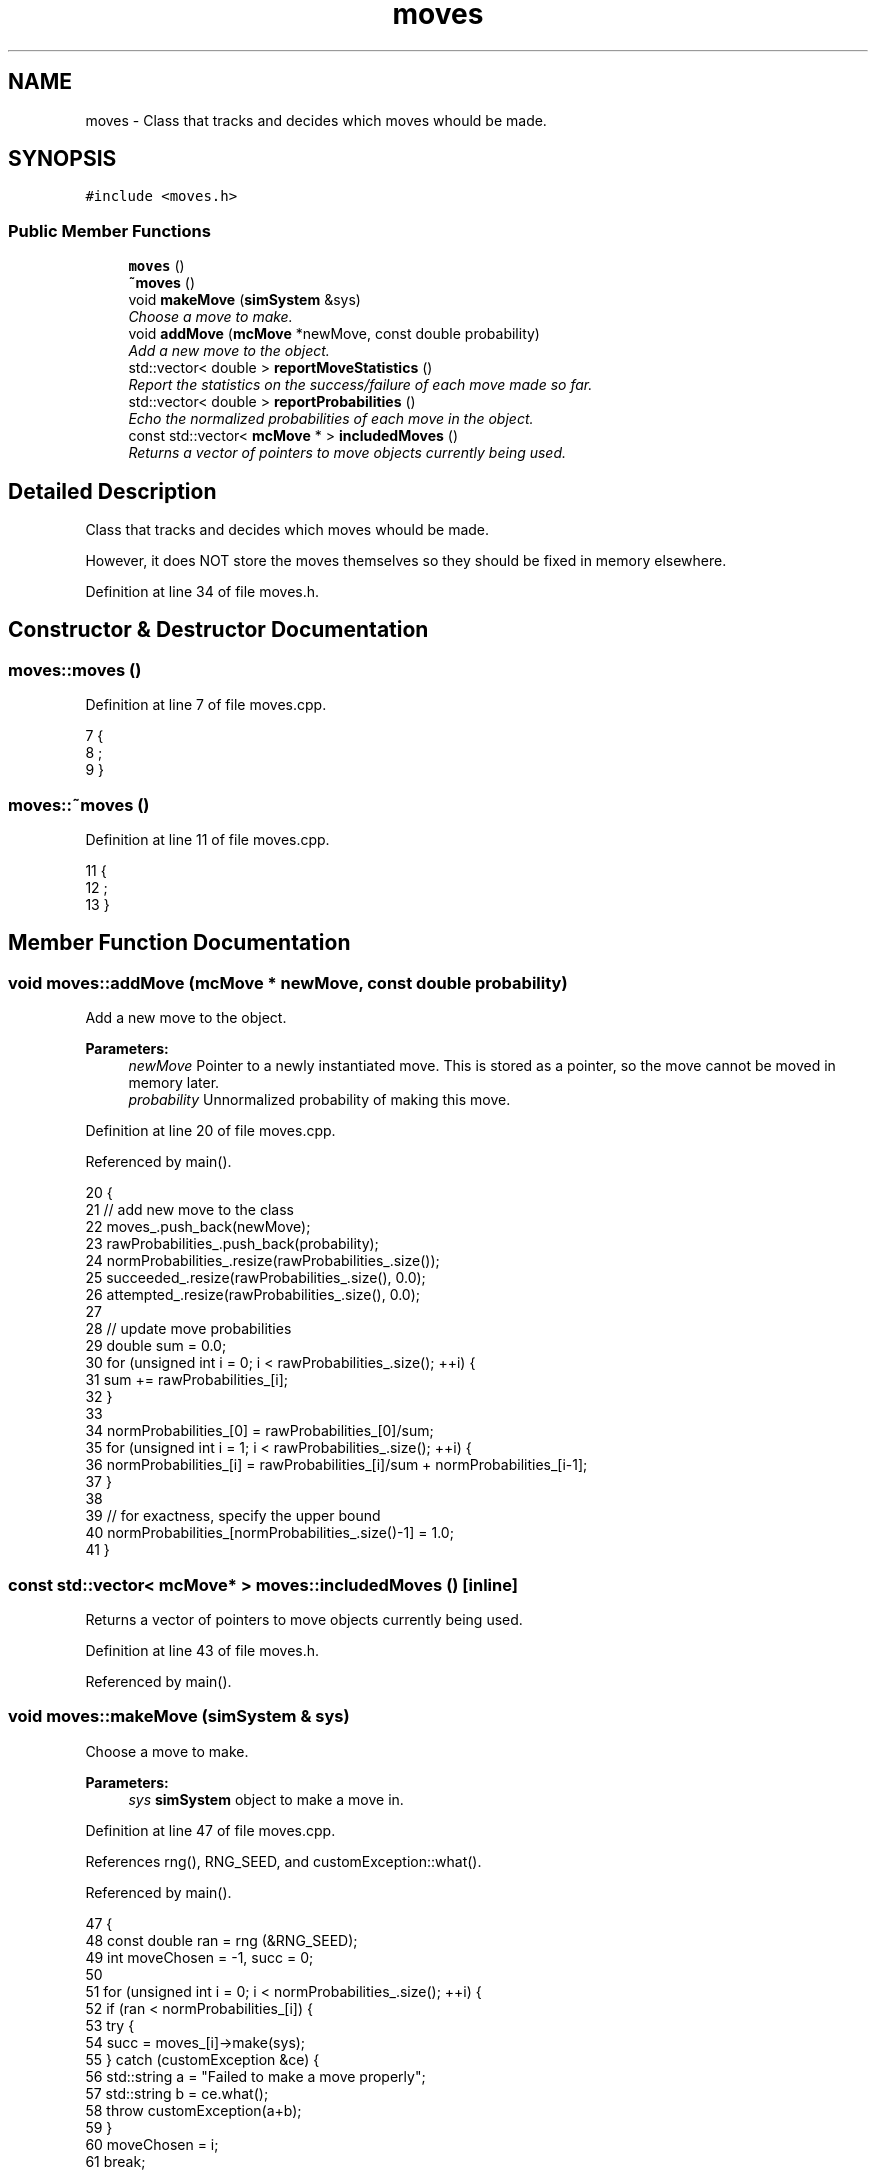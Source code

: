 .TH "moves" 3 "Mon Aug 10 2015" "Version v0.0.1" "Multicomponent  Monte Carlo Simulation" \" -*- nroff -*-
.ad l
.nh
.SH NAME
moves \- Class that tracks and decides which moves whould be made\&.  

.SH SYNOPSIS
.br
.PP
.PP
\fC#include <moves\&.h>\fP
.SS "Public Member Functions"

.in +1c
.ti -1c
.RI "\fBmoves\fP ()"
.br
.ti -1c
.RI "\fB~moves\fP ()"
.br
.ti -1c
.RI "void \fBmakeMove\fP (\fBsimSystem\fP &sys)"
.br
.RI "\fIChoose a move to make\&. \fP"
.ti -1c
.RI "void \fBaddMove\fP (\fBmcMove\fP *newMove, const double probability)"
.br
.RI "\fIAdd a new move to the object\&. \fP"
.ti -1c
.RI "std::vector< double > \fBreportMoveStatistics\fP ()"
.br
.RI "\fIReport the statistics on the success/failure of each move made so far\&. \fP"
.ti -1c
.RI "std::vector< double > \fBreportProbabilities\fP ()"
.br
.RI "\fIEcho the normalized probabilities of each move in the object\&. \fP"
.ti -1c
.RI "const std::vector< \fBmcMove\fP * > \fBincludedMoves\fP ()"
.br
.RI "\fIReturns a vector of pointers to move objects currently being used\&. \fP"
.in -1c
.SH "Detailed Description"
.PP 
Class that tracks and decides which moves whould be made\&. 

However, it does NOT store the moves themselves so they should be fixed in memory elsewhere\&. 
.PP
Definition at line 34 of file moves\&.h\&.
.SH "Constructor & Destructor Documentation"
.PP 
.SS "moves::moves ()"

.PP
Definition at line 7 of file moves\&.cpp\&.
.PP
.nf
7               {
8                 ;
9 }
.fi
.SS "moves::~moves ()"

.PP
Definition at line 11 of file moves\&.cpp\&.
.PP
.nf
11                {
12                 ;
13 }
.fi
.SH "Member Function Documentation"
.PP 
.SS "void moves::addMove (\fBmcMove\fP * newMove, const double probability)"

.PP
Add a new move to the object\&. 
.PP
\fBParameters:\fP
.RS 4
\fInewMove\fP Pointer to a newly instantiated move\&. This is stored as a pointer, so the move cannot be moved in memory later\&. 
.br
\fIprobability\fP Unnormalized probability of making this move\&. 
.RE
.PP

.PP
Definition at line 20 of file moves\&.cpp\&.
.PP
Referenced by main()\&.
.PP
.nf
20                                                               {
21                 // add new move to the class
22                 moves_\&.push_back(newMove);
23                 rawProbabilities_\&.push_back(probability);
24                 normProbabilities_\&.resize(rawProbabilities_\&.size());
25                 succeeded_\&.resize(rawProbabilities_\&.size(), 0\&.0);
26     attempted_\&.resize(rawProbabilities_\&.size(), 0\&.0);
27     
28                 // update move probabilities
29                 double sum = 0\&.0;
30                 for (unsigned int i = 0; i < rawProbabilities_\&.size(); ++i) {
31                                 sum += rawProbabilities_[i];
32                 }
33                 
34                 normProbabilities_[0] = rawProbabilities_[0]/sum;
35                 for (unsigned int i = 1; i < rawProbabilities_\&.size(); ++i) {
36                                 normProbabilities_[i] = rawProbabilities_[i]/sum + normProbabilities_[i-1];
37                 }
38                 
39                 // for exactness, specify the upper bound
40                 normProbabilities_[normProbabilities_\&.size()-1] = 1\&.0;
41 }
.fi
.SS "const std::vector< \fBmcMove\fP* > moves::includedMoves ()\fC [inline]\fP"

.PP
Returns a vector of pointers to move objects currently being used\&. 
.PP
Definition at line 43 of file moves\&.h\&.
.PP
Referenced by main()\&.
.SS "void moves::makeMove (\fBsimSystem\fP & sys)"

.PP
Choose a move to make\&. 
.PP
\fBParameters:\fP
.RS 4
\fIsys\fP \fBsimSystem\fP object to make a move in\&. 
.RE
.PP

.PP
Definition at line 47 of file moves\&.cpp\&.
.PP
References rng(), RNG_SEED, and customException::what()\&.
.PP
Referenced by main()\&.
.PP
.nf
47                                     {
48                 const double ran = rng (&RNG_SEED);
49                 int moveChosen = -1, succ = 0;
50     
51                 for (unsigned int i = 0; i < normProbabilities_\&.size(); ++i) {
52                                 if (ran < normProbabilities_[i]) {
53                                                 try {
54                                                                 succ = moves_[i]->make(sys);
55                                                 } catch (customException &ce) {
56                                                                 std::string a = "Failed to make a move properly";
57                                                                 std::string b = ce\&.what();
58                                                                 throw customException(a+b);
59                                                 }
60             moveChosen = i;
61             break;
62                                 }
63                 }
64                 
65                 if (moveChosen < 0) {
66                                 throw customException("Failed to choose a move properly");
67                 }
68                 
69     attempted_[moveChosen] += 1\&.0;
70     succeeded_[moveChosen] += succ;
71 }
.fi
.SS "std::vector< double > moves::reportMoveStatistics ()"

.PP
Report the statistics on the success/failure of each move made so far\&. 
.PP
\fBReturns:\fP
.RS 4
ans Number of Success / Total Attempts for each move 
.RE
.PP

.PP
Definition at line 77 of file moves\&.cpp\&.
.PP
Referenced by main()\&.
.PP
.nf
77                                                   {
78     std::vector < double > ans = succeeded_;
79     if (attempted_\&.begin() == attempted_\&.end()) {
80         throw customException ("No moves added to system");
81     }
82     for (unsigned int i = 0; i < attempted_\&.size(); ++i) {
83         ans[i] /= attempted_[i];
84     }
85     return ans;
86 }
.fi
.SS "std::vector< double > moves::reportProbabilities ()\fC [inline]\fP"

.PP
Echo the normalized probabilities of each move in the object\&. 
.PP
Definition at line 42 of file moves\&.h\&.

.SH "Author"
.PP 
Generated automatically by Doxygen for Multicomponent Monte Carlo Simulation from the source code\&.
